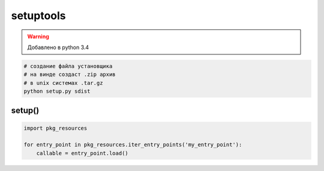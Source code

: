 .. title:: python setuptools

.. meta::
    :description:
        Справочная информация по python модулю setuptools.
    :keywords:
        python setuptools

setuptools
==========

.. warning::

    Добавлено в python 3.4


.. code-block:: sh

    # создание файла установщика
    # на винде создаст .zip архив
    # в unix системах .tar.gz
    python setup.py sdist


setup()
-------

.. py:method:: setup(**kwargs)

    * **author** - строка, автор модуля
    
        .. code-block:: py

            setup(
                author='ilnurgi'
            )

    * **author_email** - строка, почта автора модуля

        .. code-block:: py

            setup(
                author_email='ilnurgi@email.ru'
            )

    * **description** - строка, описание модуля
    * **entry_points** - соварь, названия точек входа для приложения

        .. code-block:: py

            setup(
                entry_points={
                    'console_scripts': [
                        'snek=snek:main',
                    ],
                    'my_entry_point': [
                        'my_cmd:main',
                    ]
                }
            )

    * **install_requires** - список зависимостей
    
        .. code-block:: py

            setup(
                install_requires=[
                    'selenium',
                ]
            )

    * **name** - строка, название модуля

        .. code-block:: py

            setup(
                name='myapp'
            )

    * **packages** - список пакетов

        .. code-block:: py

            setup(
                packages=setuptools.find_packages(),
            )

    * **py_modules** - список скриптов, которые включает модуль
    * **url** - строка, домашняя страница модуля

        .. code-block:: py

            setup(
                url='http://ilnurgi.ru'
            )

    * **version** - строка, версия модуля

        .. code-block:: py

            setup(
                version='0.5'
            )

.. code-block:: py

    import pkg_resources

    for entry_point in pkg_resources.iter_entry_points('my_entry_point'):        
        callable = entry_point.load()
